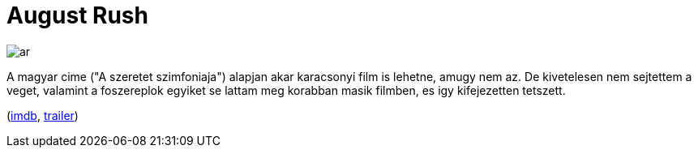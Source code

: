 = August Rush

:slug: august-rush
:category: film
:tags: hu
:date: 2010-12-24T03:34:51Z
image::/pic/ar.jpg[align="center"]

A magyar cime ("A szeretet szimfoniaja") alapjan akar karacsonyi film is
lehetne, amugy nem az. De kivetelesen nem sejtettem a veget, valamint a
foszereplok egyiket se lattam meg korabban masik filmben, es igy
kifejezetten tetszett.

(http://www.imdb.com/title/tt0426931/[imdb], http://www.youtube.com/watch?v=-5ab6RtA-KE[trailer])
